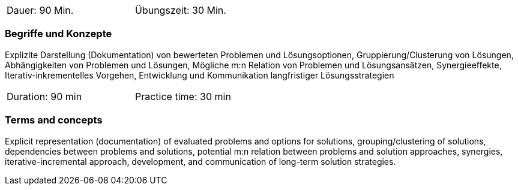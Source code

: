 // tag::DE[]
[width=50%]
|===
| Dauer: 90 Min. | Übungszeit: 30 Min.
|===

=== Begriffe und Konzepte

Explizite Darstellung (Dokumentation) von bewerteten Problemen und
Lösungsoptionen, Gruppierung/Clusterung von Lösungen, Abhängigkeiten von Problemen und Lösungen,
Mögliche m:n Relation von Problemen und Lösungsansätzen, Synergieeffekte, Iterativ-inkrementelles Vorgehen,
Entwicklung und Kommunikation langfristiger Lösungsstrategien


// end::DE[]

// tag::EN[]
[width=50%]
|===
| Duration: 90 min | Practice time: 30 min
|===

=== Terms and concepts

Explicit representation (documentation) of evaluated problems and options for solutions,
grouping/clustering of solutions, dependencies between problems and solutions,
potential m:n relation between problems and solution approaches, synergies,
iterative-incremental approach, development, and communication of long-term solution strategies.

// end::EN[]
